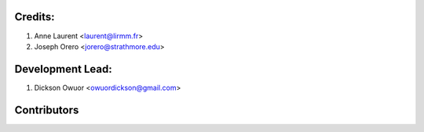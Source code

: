 Credits:
--------
1. Anne Laurent <laurent@lirmm.fr>
2. Joseph Orero <jorero@strathmore.edu>

Development Lead:
-----------------
1. Dickson Owuor <owuordickson@gmail.com>

Contributors
------------
